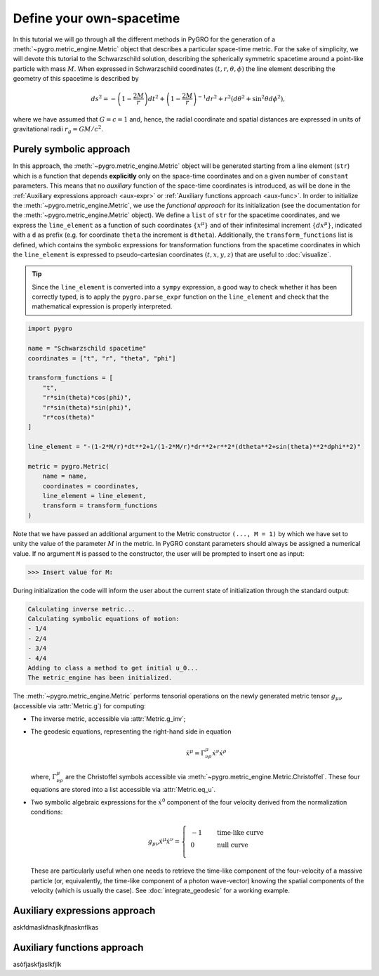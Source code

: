 Define your own-spacetime
================================================================

In this tutorial we will go through all the different methods in PyGRO for the generation of a :meth:`~pygro.metric_engine.Metric` object that describes a particular space-time metric.
For the sake of simplicity, we will devote this tutorial to the Schwarzschild solution, describing the spherically symmetric spacetime around a point-like particle with mass :math:`M`.
When expressed in Schwarzschild coordinates :math:`(t, r, \theta, \phi)` the line element describing the geometry of this spacetime is described by

.. math::
    ds^2 = -\left(1-\frac{2M}{r}\right)dt^2+\left(1-\frac{2M}{r}\right)^{-1}dr^2+r^2(d\theta^2+\sin^2\theta d\phi^2),

where we have assumed that :math:`G=c=1` and, hence, the radial coordinate and spatial distances are expressed in units of gravitational radii :math:`r_g = GM/c^2`.

Purely symbolic approach
------------------------
In this approach, the :meth:`~pygro.metric_engine.Metric` object will be generated starting from a line element (``str``) which is a function that depends **explicitly** only on the space-time coordinates
and on a given number of ``constant`` parameters. This means that no *auxiliary* function of the space-time coordinates is introduced, as will be done in the :ref:`Auxiliary expressions approach <aux-expr>`
or :ref:`Auxiliary functions approach <aux-func>`.
In order to initialize the :meth:`~pygro.metric_engine.Metric`, we use the *functional approach* for its initialization (see the documentation for the :meth:`~pygro.metric_engine.Metric` object).
We define a ``list`` of ``str`` for the spacetime coordinates, and we express the ``line_element`` as a function of such coordinates :math:`\{x^\mu\}` and of their infinitesimal increment :math:`\{dx^\mu\}`, indicated with a ``d`` as prefix
(e.g. for coordinate ``theta`` the increment is ``dtheta``). Additionally, the ``transform_functions`` list is defined, which contains the symbolic expressions for transformation functions
from the spacetime coordinates in which the ``line_element`` is expressed to pseudo-cartesian coordinates :math:`(t, x, y, z)` that are useful to :doc:`visualize`.

.. tip::
    Since the ``line_element`` is converted into a ``sympy`` expression, a good way to check whether it has been correctly typed,
    is to apply the ``pygro.parse_expr`` function on the ``line_element`` and check that the mathematical expression is properly interpreted.

.. code-block::
    
    import pygro

    name = "Schwarzschild spacetime"
    coordinates = ["t", "r", "theta", "phi"]

    transform_functions = [
        "t",
        "r*sin(theta)*cos(phi)",
        "r*sin(theta)*sin(phi)",
        "r*cos(theta)"
    ]

    line_element = "-(1-2*M/r)*dt**2+1/(1-2*M/r)*dr**2+r**2*(dtheta**2+sin(theta)**2*dphi**2)"

    metric = pygro.Metric(
        name = name,
        coordinates = coordinates,
        line_element = line_element,
        transform = transform_functions
    )

Note that we have passed an additional argument to the Metric constructor ``(..., M = 1)`` by which we have set to unity the value of the parameter :math:`M` in the metric.
In PyGRO constant parameters should always be assigned a numerical value. If no argument ``M`` is passed to the constructor, the user will be prompted to insert one as input:

.. code-block:: none

    >>> Insert value for M: 

During initialization the code will inform the user about the current state of initialization through the standard output:

.. code-block:: none

    Calculating inverse metric...
    Calculating symbolic equations of motion:
    - 1/4
    - 2/4
    - 3/4
    - 4/4
    Adding to class a method to get initial u_0...
    The metric_engine has been initialized.

The :meth:`~pygro.metric_engine.Metric` performs tensorial operations on the newly generated metric tensor :math:`g_{\mu\nu}` (accessible via :attr:`Metric.g`) for computing:

* The inverse metric, accessible via :attr:`Metric.g_inv`;
* The geodesic equations, representing the right-hand side in equation
    .. math::

        \ddot{x}^\mu = \Gamma^{\mu}_{\nu\rho}\dot{x}^\nu\dot{x}^\rho
        
  where, :math:`\Gamma^{\mu}_{\nu\rho}` are the Christoffel symbols accessible via :meth:`~pygro.metric_engine.Metric.Christoffel`.
  These four equations are stored into a list accessible via :attr:`Metric.eq_u`.
* Two symbolic algebraic expressions for the :math:`\dot{x}^0` component of the four velocity derived from the normalization conditions:
    .. math::

        g_{\mu\nu}\dot{x}^\mu\dot{x}^\nu = \left\{\begin{array}{ll}
        &-1&\qquad\textrm{time-like curve}\\
        &0&\qquad\textrm{null curve}\\
        \end{array}\right.

  These are particularly useful when one needs to retrieve the time-like component of the four-velocity of a massive particle (or, equivalently, the time-like component of a photon wave-vector)
  knowing the spatial components of the velocity (which is usually the case). See :doc:`integrate_geodesic` for a working example.


Auxiliary expressions approach
-------------------------------
.. _aux-expr:

askfdmaslkfnaslkjfnasknflkas

Auxiliary functions approach
-------------------------------
.. _aux-func:


asòfjaskfjaslkfjlk